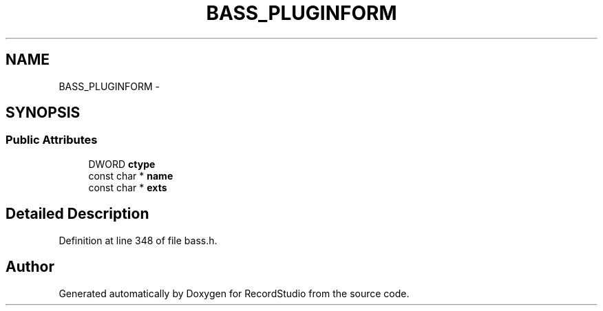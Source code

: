 .TH "BASS_PLUGINFORM" 3 "Sat Aug 31 2013" "RecordStudio" \" -*- nroff -*-
.ad l
.nh
.SH NAME
BASS_PLUGINFORM \- 
.SH SYNOPSIS
.br
.PP
.SS "Public Attributes"

.in +1c
.ti -1c
.RI "DWORD \fBctype\fP"
.br
.ti -1c
.RI "const char * \fBname\fP"
.br
.ti -1c
.RI "const char * \fBexts\fP"
.br
.in -1c
.SH "Detailed Description"
.PP 
Definition at line 348 of file bass\&.h\&.

.SH "Author"
.PP 
Generated automatically by Doxygen for RecordStudio from the source code\&.

